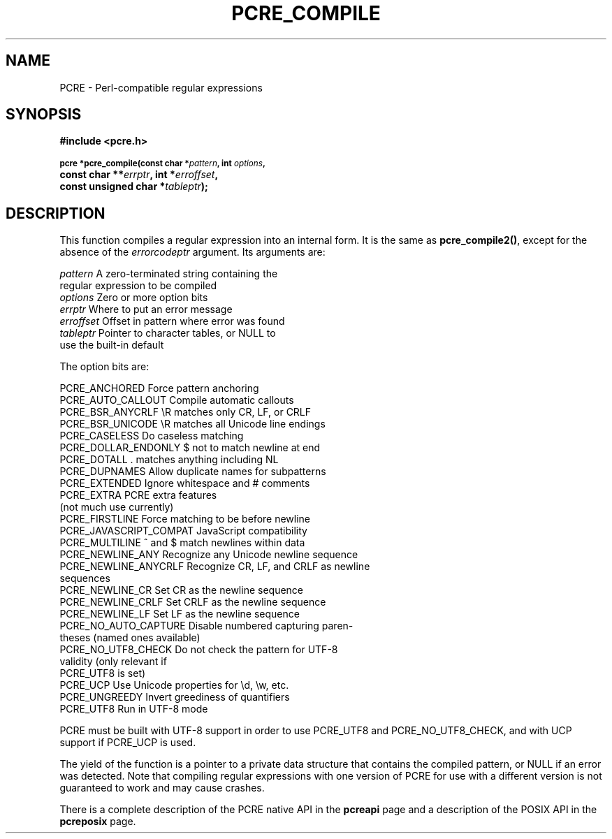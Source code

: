 .TH PCRE_COMPILE 3
.SH NAME
PCRE - Perl-compatible regular expressions
.SH SYNOPSIS
.rs
.sp
.B #include <pcre.h>
.PP
.SM
.B pcre *pcre_compile(const char *\fIpattern\fP, int \fIoptions\fP,
.ti +5n
.B const char **\fIerrptr\fP, int *\fIerroffset\fP,
.ti +5n
.B const unsigned char *\fItableptr\fP);
.
.SH DESCRIPTION
.rs
.sp
This function compiles a regular expression into an internal form. It is the
same as \fBpcre_compile2()\fP, except for the absence of the \fIerrorcodeptr\fP
argument. Its arguments are:
.sp
  \fIpattern\fR       A zero-terminated string containing the
                  regular expression to be compiled
  \fIoptions\fR       Zero or more option bits
  \fIerrptr\fR        Where to put an error message
  \fIerroffset\fR     Offset in pattern where error was found
  \fItableptr\fR      Pointer to character tables, or NULL to
                  use the built-in default
.sp
The option bits are:
.sp
  PCRE_ANCHORED           Force pattern anchoring
  PCRE_AUTO_CALLOUT       Compile automatic callouts
  PCRE_BSR_ANYCRLF        \eR matches only CR, LF, or CRLF
  PCRE_BSR_UNICODE        \eR matches all Unicode line endings
  PCRE_CASELESS           Do caseless matching
  PCRE_DOLLAR_ENDONLY     $ not to match newline at end
  PCRE_DOTALL             . matches anything including NL
  PCRE_DUPNAMES           Allow duplicate names for subpatterns
  PCRE_EXTENDED           Ignore whitespace and # comments
  PCRE_EXTRA              PCRE extra features
                            (not much use currently)
  PCRE_FIRSTLINE          Force matching to be before newline
  PCRE_JAVASCRIPT_COMPAT  JavaScript compatibility
  PCRE_MULTILINE          ^ and $ match newlines within data
  PCRE_NEWLINE_ANY        Recognize any Unicode newline sequence
  PCRE_NEWLINE_ANYCRLF    Recognize CR, LF, and CRLF as newline
                            sequences
  PCRE_NEWLINE_CR         Set CR as the newline sequence
  PCRE_NEWLINE_CRLF       Set CRLF as the newline sequence
  PCRE_NEWLINE_LF         Set LF as the newline sequence
  PCRE_NO_AUTO_CAPTURE    Disable numbered capturing paren-
                            theses (named ones available)
  PCRE_NO_UTF8_CHECK      Do not check the pattern for UTF-8
                            validity (only relevant if
                            PCRE_UTF8 is set)
  PCRE_UCP                Use Unicode properties for \ed, \ew, etc.
  PCRE_UNGREEDY           Invert greediness of quantifiers
  PCRE_UTF8               Run in UTF-8 mode
.sp
PCRE must be built with UTF-8 support in order to use PCRE_UTF8 and
PCRE_NO_UTF8_CHECK, and with UCP support if PCRE_UCP is used.
.P
The yield of the function is a pointer to a private data structure that
contains the compiled pattern, or NULL if an error was detected. Note that
compiling regular expressions with one version of PCRE for use with a different
version is not guaranteed to work and may cause crashes.
.P
There is a complete description of the PCRE native API in the
.\" HREF
\fBpcreapi\fR
.\"
page and a description of the POSIX API in the
.\" HREF
\fBpcreposix\fR
.\"
page.
